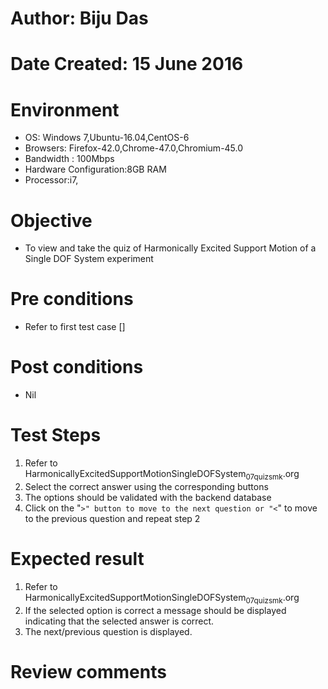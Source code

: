 * Author: Biju Das
* Date Created: 15 June 2016
* Environment
  - OS: Windows 7,Ubuntu-16.04,CentOS-6
  - Browsers: Firefox-42.0,Chrome-47.0,Chromium-45.0
  - Bandwidth : 100Mbps
  - Hardware Configuration:8GB RAM  
  - Processor:i7,

* Objective
  - To view and take the quiz of Harmonically Excited Support Motion of a Single DOF System experiment

* Pre conditions
  - Refer to first test case [] 

* Post conditions
   - Nil
* Test Steps
  1. Refer to HarmonicallyExcitedSupportMotionSingleDOFSystem_07_quiz_smk.org
  2. Select the correct answer using the corresponding buttons 
  3. The options should be validated with the backend database
  4. Click on the "=>" button to move to the next question or "<=" to move to the previous question and repeat step 2


* Expected result
  1. Refer to HarmonicallyExcitedSupportMotionSingleDOFSystem_07_quiz_smk.org 
  2. If the selected option is correct a message should be displayed indicating that the selected answer is correct.
  3. The next/previous question is displayed.

* Review comments
